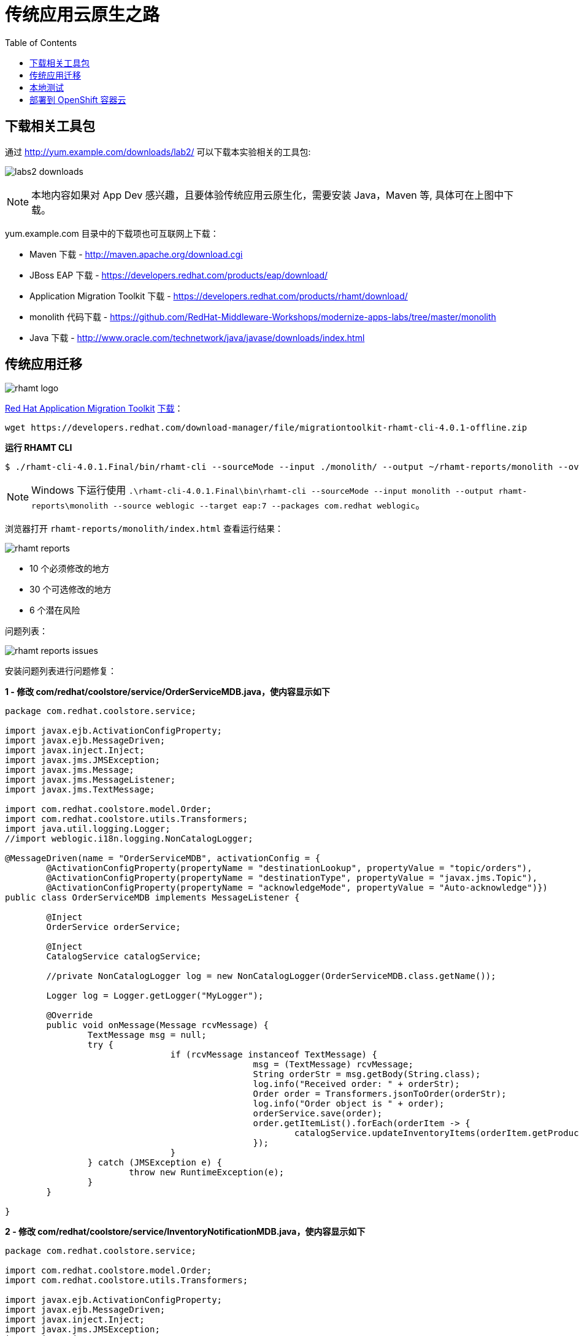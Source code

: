 = 传统应用云原生之路
:toc: manual

== 下载相关工具包

通过 http://yum.example.com/downloads/lab2/ 可以下载本实验相关的工具包:

image:img/labs2-downloads.png[]

NOTE: 本地内容如果对 App Dev 感兴趣，且要体验传统应用云原生化，需要安装 Java，Maven 等, 具体可在上图中下载。  

yum.example.com 目录中的下载项也可互联网上下载：

* Maven 下载 - http://maven.apache.org/download.cgi
* JBoss EAP 下载 - https://developers.redhat.com/products/eap/download/
* Application Migration Toolkit 下载 - https://developers.redhat.com/products/rhamt/download/
* monolith 代码下载 - https://github.com/RedHat-Middleware-Workshops/modernize-apps-labs/tree/master/monolith
* Java 下载 - http://www.oracle.com/technetwork/java/javase/downloads/index.html

== 传统应用迁移

image:img/rhamt-logo.png[]

https://developers.redhat.com/products/rhamt/overview/[Red Hat Application Migration Toolkit] https://developers.redhat.com/products/rhamt/download/[下载]：

[source, bash]
----
wget https://developers.redhat.com/download-manager/file/migrationtoolkit-rhamt-cli-4.0.1-offline.zip
----

[source, bash]
.*运行 RHAMT CLI*
----
$ ./rhamt-cli-4.0.1.Final/bin/rhamt-cli --sourceMode --input ./monolith/ --output ~/rhamt-reports/monolith --overwrite --source weblogic --target eap:7 --packages com.redhat weblogic
----

NOTE: Windows 下运行使用 `.\rhamt-cli-4.0.1.Final\bin\rhamt-cli --sourceMode --input monolith --output rhamt-reports\monolith --source weblogic --target eap:7 --packages com.redhat weblogic`。

浏览器打开 `rhamt-reports/monolith/index.html` 查看运行结果：

image:img/rhamt-reports.png[]

* 10 个必须修改的地方
* 30 个可选修改的地方
* 6  个潜在风险

问题列表：

image:img/rhamt-reports-issues.png[]

安装问题列表进行问题修复：

[source, java]
.*1 - 修改 com/redhat/coolstore/service/OrderServiceMDB.java，使内容显示如下*
----
package com.redhat.coolstore.service;

import javax.ejb.ActivationConfigProperty;
import javax.ejb.MessageDriven;
import javax.inject.Inject;
import javax.jms.JMSException;
import javax.jms.Message;
import javax.jms.MessageListener;
import javax.jms.TextMessage;

import com.redhat.coolstore.model.Order;
import com.redhat.coolstore.utils.Transformers;
import java.util.logging.Logger;
//import weblogic.i18n.logging.NonCatalogLogger;

@MessageDriven(name = "OrderServiceMDB", activationConfig = {
        @ActivationConfigProperty(propertyName = "destinationLookup", propertyValue = "topic/orders"),
        @ActivationConfigProperty(propertyName = "destinationType", propertyValue = "javax.jms.Topic"),
        @ActivationConfigProperty(propertyName = "acknowledgeMode", propertyValue = "Auto-acknowledge")})
public class OrderServiceMDB implements MessageListener {

        @Inject
        OrderService orderService;

        @Inject
        CatalogService catalogService;

        //private NonCatalogLogger log = new NonCatalogLogger(OrderServiceMDB.class.getName());

        Logger log = Logger.getLogger("MyLogger");

        @Override
        public void onMessage(Message rcvMessage) {
                TextMessage msg = null;
                try {
                                if (rcvMessage instanceof TextMessage) {
                                                msg = (TextMessage) rcvMessage;
                                                String orderStr = msg.getBody(String.class);
                                                log.info("Received order: " + orderStr);
                                                Order order = Transformers.jsonToOrder(orderStr);
                                                log.info("Order object is " + order);
                                                orderService.save(order);
                                                order.getItemList().forEach(orderItem -> {
                                                        catalogService.updateInventoryItems(orderItem.getProductId(), orderItem.getQuantity());
                                                });
                                }
                } catch (JMSException e) {
                        throw new RuntimeException(e);
                }
        }

}
----

[source, java]
.*2 - 修改 com/redhat/coolstore/service/InventoryNotificationMDB.java，使内容显示如下*
----
package com.redhat.coolstore.service;

import com.redhat.coolstore.model.Order;
import com.redhat.coolstore.utils.Transformers;

import javax.ejb.ActivationConfigProperty;
import javax.ejb.MessageDriven;
import javax.inject.Inject;
import javax.jms.JMSException;
import javax.jms.Message;
import javax.jms.MessageListener;
import javax.jms.TextMessage;
import java.util.logging.Logger;

@MessageDriven(name = "InventoryNotificationMDB", activationConfig = {
        @ActivationConfigProperty(propertyName = "destinationLookup", propertyValue = "topic/orders"),
        @ActivationConfigProperty(propertyName = "destinationType", propertyValue = "javax.jms.Topic"),
        @ActivationConfigProperty(propertyName = "transactionTimeout", propertyValue = "30"),
        @ActivationConfigProperty(propertyName = "acknowledgeMode", propertyValue = "Auto-acknowledge")})
public class InventoryNotificationMDB implements MessageListener {

    private static final int LOW_THRESHOLD = 50;

    @Inject
    private CatalogService catalogService;

    @Inject
    private Logger log;

    public void onMessage(Message rcvMessage) {
        TextMessage msg;
        {
            try {
                if (rcvMessage instanceof TextMessage) {
                    msg = (TextMessage) rcvMessage;
                    String orderStr = msg.getBody(String.class);
                    Order order = Transformers.jsonToOrder(orderStr);
                    order.getItemList().forEach(orderItem -> {
                        int old_quantity = catalogService.getCatalogItemById(orderItem.getProductId()).getInventory().getQuantity();
                        int new_quantity = old_quantity - orderItem.getQuantity();
                        if (new_quantity < LOW_THRESHOLD) {
                            log.warning("Inventory for item " + orderItem.getProductId() + " is below threshold (" + LOW_THRESHOLD + "), contact supplier!");
                        }
                    });
                }


            } catch (JMSException jmse) {
                System.err.println("An exception occurred: " + jmse.getMessage());
            }
        }
    }

}
----

[source, java]
.*3 - 修改 com/redhat/coolstore/utils/StartupListener.java，使内容显示如下*
----
package com.redhat.coolstore.utils;

import javax.annotation.PostConstruct;
import javax.annotation.PreDestroy;
import javax.ejb.Startup;
import javax.inject.Singleton;
import javax.inject.Inject;
import java.util.logging.Logger;

@Singleton
@Startup
public class StartupListener {

    @Inject
    Logger log;

    @PostConstruct
    public void postStart() {
        log.info("AppListener(postStart)");
    }

    @PreDestroy
    public void preStop() {
        log.info("AppListener(preStop)");
    }

}
----

[source, java]
.*4 - 删除 weblogic EJB Descriptors*
----
rm -f src/main/webapp/WEB-INF/weblogic-ejb-jar.xml
rm -rf src/main/java/weblogic
----

[source, java]
.*5 - 编译测试*
----
$ mvn clean install
----

== 本地测试

[source, java]
.*1 - 设定 JBoss Home*
----
unzip -d $HOME $HOME/jboss-eap-7.1.0.zip
export JBOSS_HOME=$HOME/jboss-eap-7.1
echo $JBOSS_HOME
----

[source, xml]
.*2 - 添加 Maven 插件*
----
<plugin>
    <groupId>org.wildfly.plugins</groupId>
    <artifactId>wildfly-maven-plugin</artifactId>
    <version>1.2.1.Final</version>
    <!-- TODO: Add configuration here -->
</plugin>
----

[source, xml]
.*3 - 添加基本配置*
----
<configuration>
    <jboss-home>${env.JBOSS_HOME}</jboss-home>
    <server-config>standalone-full.xml</server-config>
    <resources>
<!-- TODO: Add Datasource definition here -->
<!-- TODO: Add JMS Topic definition here -->
    </resources>
    <server-args>
        <server-arg>-Djboss.https.port=8888</server-arg>
        <server-arg>-Djboss.bind.address=0.0.0.0</server-arg>
    </server-args>
    <javaOpts>-Djava.net.preferIPv4Stack=true</javaOpts>
</configuration>
----

[source, xml]
.*4 - 添加 DS 配置*
----
<resource>
    <addIfAbsent>true</addIfAbsent>
    <address>subsystem=datasources,data-source=CoolstoreDS</address>
    <properties>
        <jndi-name>java:jboss/datasources/CoolstoreDS</jndi-name>
        <enabled>true</enabled>
        <connection-url>jdbc:h2:mem:test;DB_CLOSE_DELAY=-1</connection-url>
        <driver-class>org.h2.Driver</driver-class>
        <driver-name>h2</driver-name>
        <user-name>sa</user-name>
        <password>sa</password>
    </properties>
</resource>
----

[source, xml]
.*5 - 添加 JMS Topic 配置*
----
<resource>
    <address>subsystem=messaging-activemq,server=default,jms-topic=orders</address>
    <properties>
        <entries>!!["topic/orders"]</entries>
    </properties>
</resource>
----

[source, java]
.*6 - 部署测试*
----
$ export JBOSS_HOME=$HOME/jboss-eap-7.1 ; \ mvn wildfly:start wildfly:add-resource wildfly:shutdown
$ export JBOSS_HOME=$HOME/jboss-eap-7.1 ; mvn wildfly:run
----

通过 http://localhost:8080 访问本地部署

image:img/monolith-cloud-native.png[]

== 部署到 OpenShift 容器云

[source, java]
.*1 - 添加部署 OpenShift 配置*
----
<profile>
  <id>openshift</id>
  <build>
      <plugins>
          <plugin>
              <artifactId>maven-war-plugin</artifactId>
              <version>2.6</version>
              <configuration>
                  <webResources>
                      <resource>
                          <directory>${basedir}/src/main/webapp/WEB-INF</directory>
                          <filtering>true</filtering>
                          <targetPath>WEB-INF</targetPath>
                      </resource>
                  </webResources>
                  <outputDirectory>deployments</outputDirectory>
                  <warName>ROOT</warName>
              </configuration>
          </plugin>
      </plugins>
  </build>
</profile>
----

[source, java]
.*2 - 编译生成 WAR*
----
mvn clean package -Popenshift
----

[source, bash]
.*3 - 登录 OCP，创建工程*
----
$ oc login https://master.example.com:8443 -u userxx -p redhat
$ oc new-project coolstorexx --display-name='coolstore project'
----

[source, bash]
.*4 - 下载 link:files/template-binary.json[template-binary.json]，创建模版*
----
$ oc create -f template-binary.json 
template "coolstore-monolith-binary-build" created
----

[source, bash]
.*5 - 通过 template 部署 PostgreSQL 数据库和 JBoss*
----
$ oc new-app coolstore-monolith-binary-build
----

[source, bash]
.*6 - 部署 WAR 到 OpenShift 容器云*
----
$ oc start-build coolstore --from-file=deployments/ROOT.war
----

[source, bash]
.*7 - 查看运行 POC*
----
$ oc get pods
----

[source, bash]
.*8 - 查看运行服务*
----
$ oc get svc
----

[source, bash]
.*9 - 查看路由*
----
$ oc get routes
----

通过 http://www-coolstorexx.apps.example.com/ 访问如下所示

image:img/ocp-modernize-app-cloud.png[]

